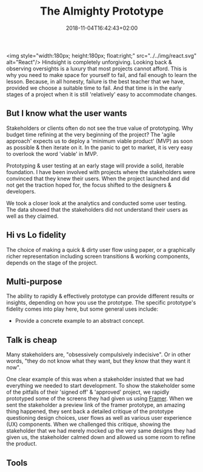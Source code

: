 #+DATE: 2018-11-04T16:42:43+02:00
#+TITLE: The Almighty Prototype
#+DRAFT: true

<img style="width:180px; height:180px; float:right;" src="../../img/react.svg" alt="React"/>
Hindsight is completely unforgiving. Looking back & observing oversights is a luxury that most projects cannot afford. This is why you need to make space for yourself to fail, and fail enough to learn the lesson. Because, in all honesty, failure is the best teacher that we have, provided we choose a suitable time to fail. And that time is in the early stages of a project when it is still 'relatively' easy to accommodate changes.

** But I know what the user wants
   Stakeholders or clients often do not see the true value of prototyping. Why budget time refining at the very beginning of the project? The 'agile approach' expects us to deploy a 'minimum viable product' (MVP) as soon as possible & then iterate on it. In the panic to get to market, it is very easy to overlook the word 'viable' in MVP.

   Prototyping & user testing at an early stage will provide a solid, iterable foundation. I have been involved with projects where the stakeholders were convinced that they knew their users. When the project launched and did not get the traction hoped for, the focus shifted to the designers & developers.

We took a closer look at the analytics and conducted some user testing. The data showed that the stakeholders did not understand their users as well as they claimed. 
   
** Hi vs Lo fidelity
   The choice of making a quick & dirty user flow using paper, or a graphically richer representation including screen transitions & working components, depends on the stage of the project.

** Multi-purpose
   The ability to rapidly & effectively prototype can provide different results or insights, depending on how you use the prototype. The specific prototype's fidelity comes into play here, but some general uses include:

   - Provide a concrete example to an abstract concept.

** Talk is cheap
   Many stakeholders are, "obsessively compulsively indecisive". Or in other words, "they do not know what they want, but they know that they want it now".

   One clear example of this was when a stakeholder insisted that we had everything we needed to start development. To show the stakeholder some of the pitfalls of their 'signed off' & 'approved' project, we rapidly prototyped some of the screens they had given us using [[https://framer.com/][Framer]]. When we sent the stakeholder a preview link of the framer prototype, an amazing thing happened, they sent back a detailed critique of the prototype questioning design choices, user flows as well as various user experience (UX) components. When we challenged this critique, showing the stakeholder that we had merely mocked up the very same designs they had given us, the stakeholder calmed down and allowed us some room to refine the product.

** Tools
